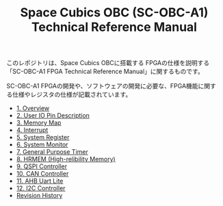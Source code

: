 #+TITLE: Space Cubics OBC (SC-OBC-A1) Technical Reference Manual
#+PROPERTY: header-args:emacs-lisp :results silent

このレポジトリは、Space Cubics OBCに搭載する FPGAの仕様を説明する「SC-OBC-A1 FPGA Technical Reference Manual」に関するものです。

SC-OBC-A1 FPGAの開発や、ソフトウェアの開発に必要な、FPGA機能に関する仕様やレジスタの仕様が記載されています。

- [[file:./overview.org][1. Overview]]
- [[file:./pin_description.org][2. User IO Pin Description]]
- [[file:./memory_map.org][3. Memory Map]]
- [[file:./interrupt.org][4. Interrupt]]
- [[file:./system_register.org][5. System Register]]
- [[file:./system_monitor.org][6. System Monitor]]
- [[file:./general_purpose_timer.org][7. General Purpose Timer]]
- [[file:./hrmem.org][8. HRMEM (High-relibility Memory)]]
- [[file:./qspi_controller.org][9. QSPI Controller]]
- [[file:./can_controller.org][10. CAN Controller]]
- [[file:./ahb_uart_lite.org][11. AHB Uart Lite]]
- [[file:./i2c_master_controller.org][12. I2C Controller]]
- [[file:./revision_history.org][Revision History]]
